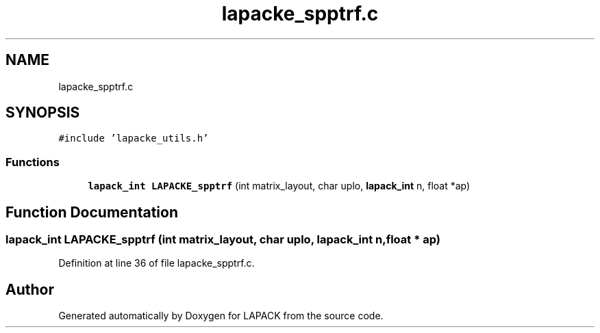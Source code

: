 .TH "lapacke_spptrf.c" 3 "Tue Nov 14 2017" "Version 3.8.0" "LAPACK" \" -*- nroff -*-
.ad l
.nh
.SH NAME
lapacke_spptrf.c
.SH SYNOPSIS
.br
.PP
\fC#include 'lapacke_utils\&.h'\fP
.br

.SS "Functions"

.in +1c
.ti -1c
.RI "\fBlapack_int\fP \fBLAPACKE_spptrf\fP (int matrix_layout, char uplo, \fBlapack_int\fP n, float *ap)"
.br
.in -1c
.SH "Function Documentation"
.PP 
.SS "\fBlapack_int\fP LAPACKE_spptrf (int matrix_layout, char uplo, \fBlapack_int\fP n, float * ap)"

.PP
Definition at line 36 of file lapacke_spptrf\&.c\&.
.SH "Author"
.PP 
Generated automatically by Doxygen for LAPACK from the source code\&.
